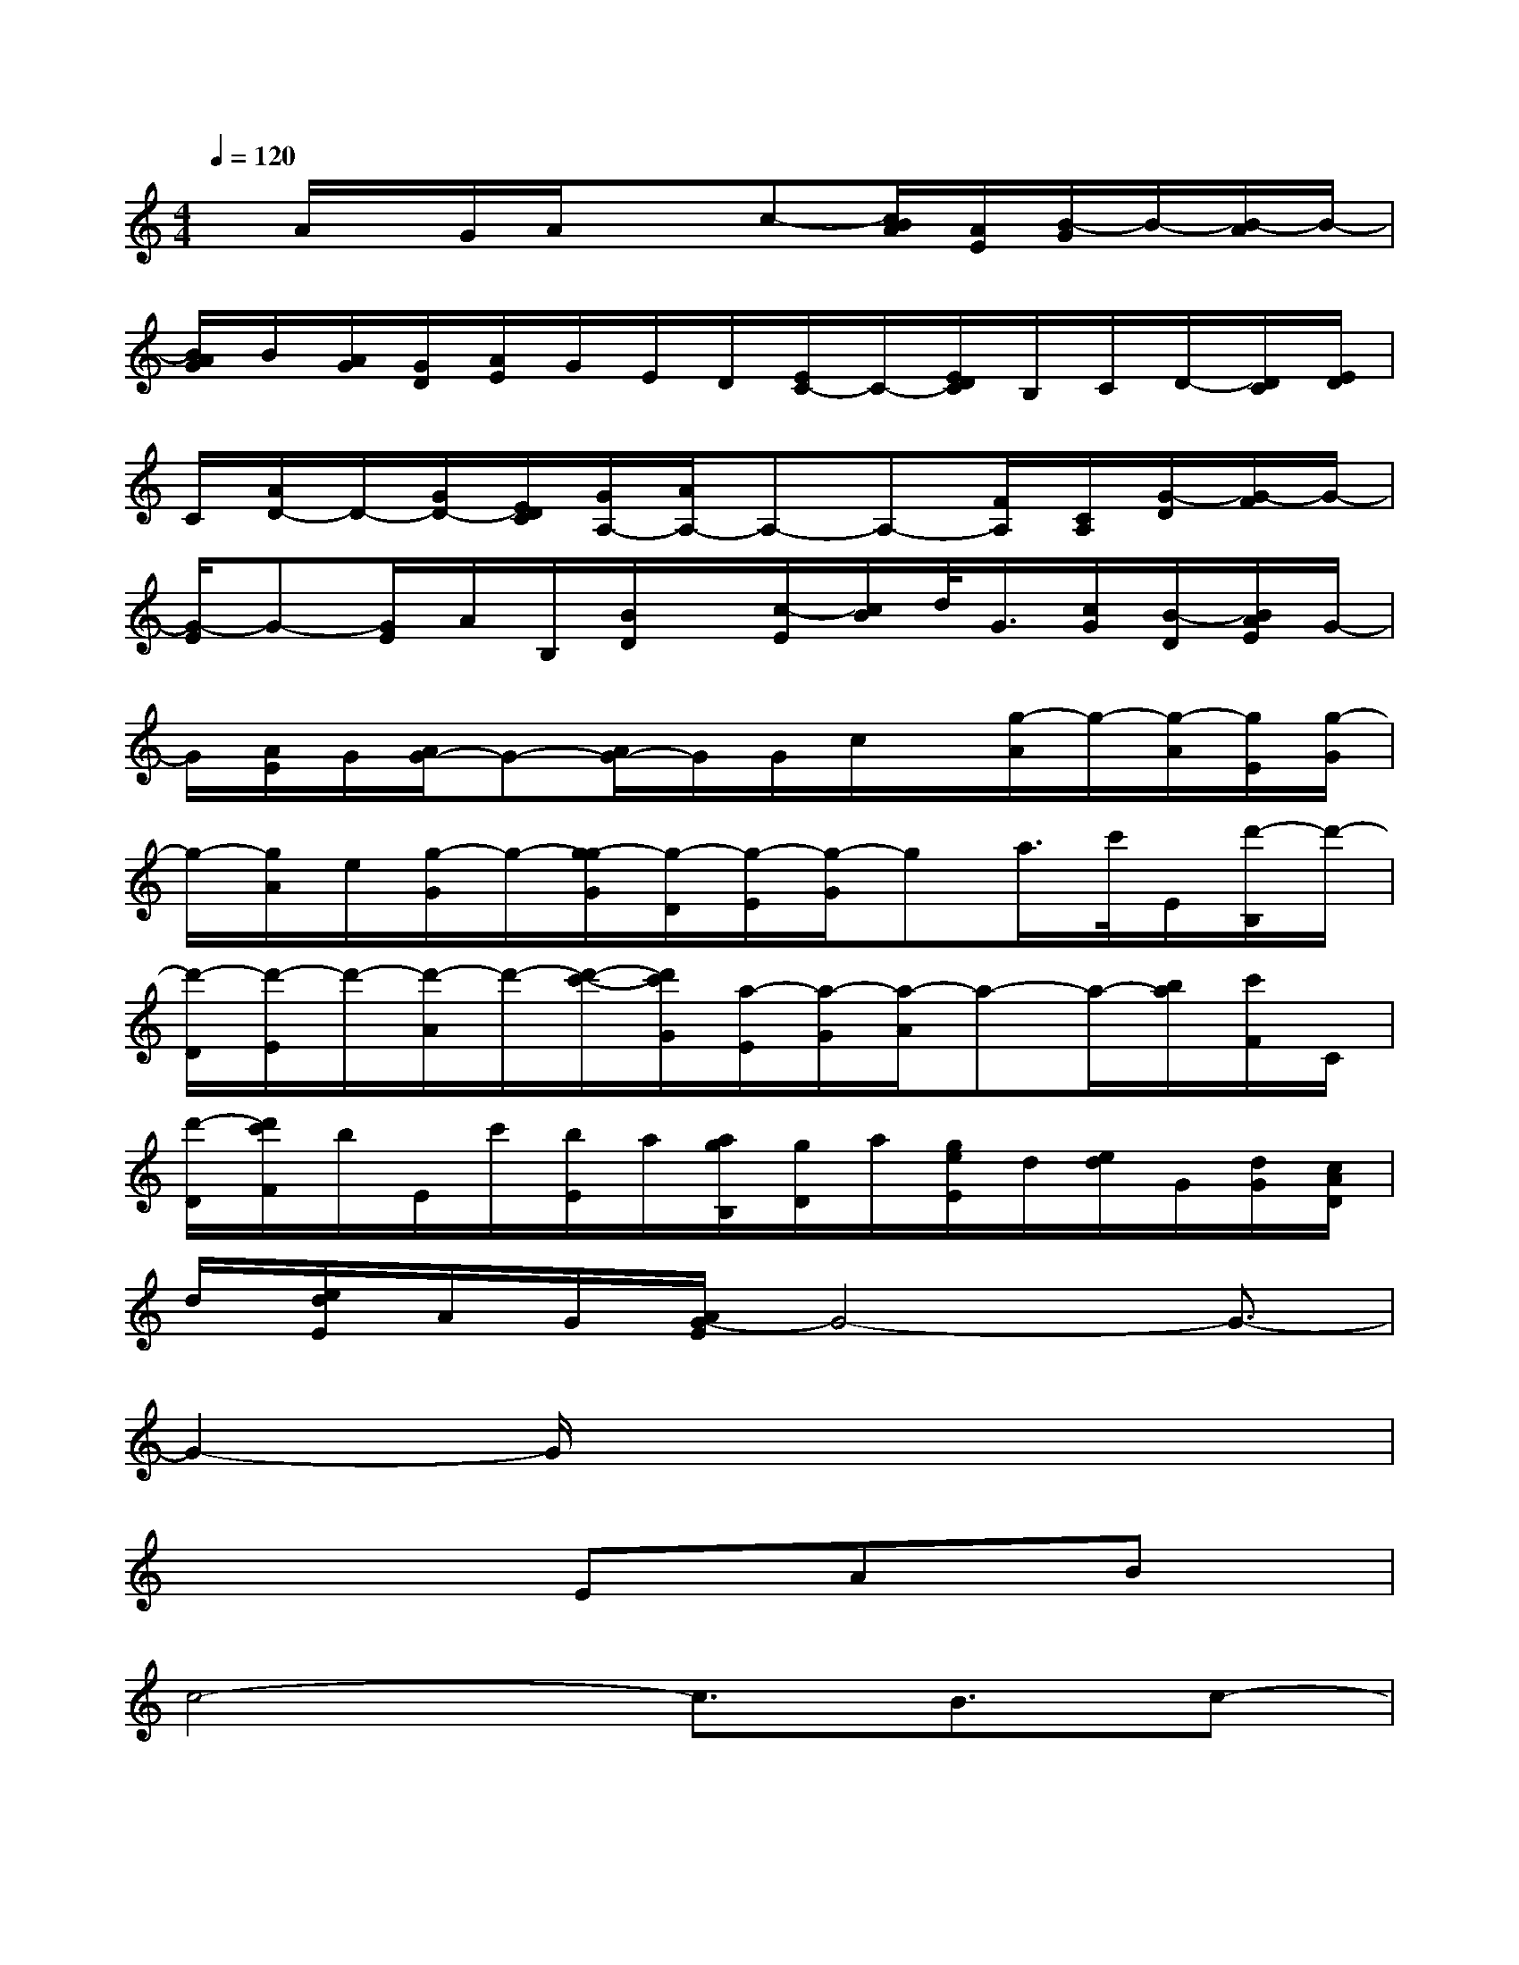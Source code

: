X:1
T:
M:4/4
L:1/8
Q:1/4=120
K:C%0sharps
V:1
x/2A/2x/2G/2A/2x3/2c-[c/2B/2A/2][A/2E/2][B/2-G/2]B/2-[B/2-A/2]B/2-|
[B/2A/2G/2]B/2[A/2G/2][G/2D/2][A/2E/2]G/2E/2D/2[E/2C/2-]C/2-[E/2D/2C/2]B,/2C/2D/2-[D/2C/2][E/2D/2]|
C/2[A/2D/2-]D/2-[G/2D/2-][E/2D/2C/2][G/2A,/2-][A/2A,/2-]A,-A,-[F/2A,/2][C/2A,/2][G/2-D/2][G/2-F/2]G/2-|
[G/2-E/2]G-[G/2E/2]A/2B,/2[B/2D/2]x/2[c/2-E/2][c/2B/2]d/2<G/2[c/2G/2][B/2-D/2][B/2A/2E/2]G/2-|
G/2[A/2E/2]G/2[A/2G/2-]G-[A/2G/2-]G/2G/2c/2x/2[g/2-A/2]g/2-[g/2-A/2][g/2E/2][g/2-G/2]|
g/2-[g/2A/2]e/2[g/2-G/2]g/2-[g/2-g/2G/2][g/2-D/2][g/2-E/2][g/2-G/2]ga/2>c'/2E/2[d'/2-B,/2]d'/2-|
[d'/2-D/2][d'/2-E/2]d'/2-[d'/2-A/2]d'/2-[d'/2-c'/2-][d'/2c'/2G/2][a/2-E/2][a/2-G/2][a/2-A/2]a-a/2-[b/2a/2][c'/2F/2]C/2|
[d'/2-D/2][d'/2c'/2F/2]b/2E/2c'/2[b/2E/2]a/2[a/2g/2B,/2][g/2D/2]a/2[g/2e/2E/2]d/2[e/2d/2]G/2[d/2G/2][c/2A/2D/2]|
d/2[e/2d/2E/2]A/2G/2[A/2G/2-E/2]G4-G3/2-|
G2-G/2x4x3/2|
x3x/2Ex/2Ax/2Bx/2|
c4-c3/2B3/2c-|
c/2-[d/2-c/2]d2x/2d2-d/2-[d/2c/2-]cB/2-|
BA/2(3BAGA4-A/2-|
A4-A3/2x/2E3/2F/2-|
F/2F3/2x/2F4-F3/2-